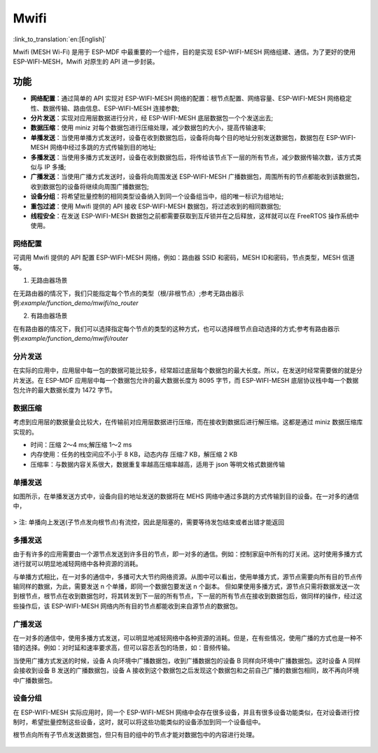 Mwifi
=========

:link_to_translation:`en:[English]`

Mwifi (MESH Wi-Fi) 是用于 ESP-MDF 中最重要的一个组件，目的是实现 ESP-WIFI-MESH 网络组建、通信。为了更好的使用 ESP-WIFI-MESH，Mwifi 对原生的 API 进一步封装。

功能
----------

- **网络配置**：通过简单的 API 实现对 ESP-WIFI-MESH 网络的配置：根节点配置、网络容量、ESP-WIFI-MESH 网络稳定性、数据传输、路由信息、ESP-WIFI-MESH 连接参数;
- **分片发送**：实现对应用层数据进行分片，经 ESP-WIFI-MESH 底层数据包一个个发送出去;
- **数据压缩**：使用 miniz 对每个数据包进行压缩处理，减少数据包的大小，提高传输速率;
- **单播发送**：当使用单播方式发送时，设备在收到数据包后，设备将向每个目的地址分别发送数据包，数据包在 ESP-WIFI-MESH 网络中经过多跳的方式传输到目的地址;
- **多播发送**：当使用多播方式发送时，设备在收到数据包后，将传给该节点下一层的所有节点，减少数据传输次数，该方式类似与 IP 多播;
- **广播发送**：当使用广播方式发送时，设备将向周围发送 ESP-WIFI-MESH 广播数据包，周围所有的节点都能收到该数据包，收到数据包的设备将继续向周围广播数据包;
- **设备分组**：将希望批量控制的相同类型设备纳入到同一个设备组当中，组的唯一标识为组地址;
- **重包过滤**：使用 Mwifi 提供的 API 接收 ESP-WIFI-MESH 数据包，将过滤收到的相同数据包;
- **线程安全**：在发送 ESP-WIFI-MESH 数据包之前都需要获取到互斥锁并在之后释放，这样就可以在 FreeRTOS 操作系统中使用。

网络配置
^^^^^^^^^^^^^^^^

可调用 Mwifi 提供的 API 配置 ESP-WIFI-MESH 网络，例如：路由器 SSID 和密码，MESH ID和密码，节点类型，MESH 信道等。

1. 无路由器场景

在无路由器的情况下，我们只能指定每个节点的类型（根/非根节点）;参考无路由器示例:`example/function_demo/mwifi/no_router`

2. 有路由器场景

在有路由器的情况下，我们可以选择指定每个节点的类型的这种方式，也可以选择根节点自动选择的方式;参考有路由器示例:`example/function_demo/mwifi/router`

分片发送
^^^^^^^^^^^^^^^^

在实际的应用中，应用层中每一包的数据可能比较多，经常超过底层每个数据包的最大长度。所以，在发送时经常需要做的就是分片发送。在 ESP-MDF 应用层中每一个数据包允许的最大数据长度为 8095 字节，而 ESP-WIFI-MESH 底层协议栈中每一个数据包允许的最大数据长度为 1472 字节。

.. figure:: ../../_static/Mwifi/fragmenting.png
    :align: center
    :alt: fragmenting_packets
    :figclass: align-center

数据压缩
^^^^^^^^^^^^^^^^

考虑到应用层的数据量会比较大，在传输前对应用层数据进行压缩，而在接收到数据后进行解压缩。这都是通过 miniz 数据压缩库实现的。

- 时间：压缩 2～4 ms;解压缩 1～2 ms
- 内存使用：任务的栈空间应不小于 8 KB，动态内存 压缩:7 KB，解压缩 2 KB
- 压缩率：与数据内容关系很大，数据重复率越高压缩率越高，适用于 json 等明文格式数据传输

单播发送
^^^^^^^^^^^^^^^^

如图所示，在单播发送方式中，设备向目的地址发送的数据将在 MEHS 网络中通过多跳的方式传输到目的设备。在一对多的通信中，

.. figure:: ../../_static/Mwifi/unicast.png
    :align: center
    :alt: communicate_unicast
    :figclass: align-center

> 注: 单播向上发送(子节点发向根节点)有流控，因此是阻塞的，需要等待发包结束或者出错才能返回

多播发送
^^^^^^^^^^^^^^^^

由于有许多的应用需要由一个源节点发送到许多目的节点，即一对多的通信。例如：控制家庭中所有的灯关闭。这时使用多播方式进行就可以明显地减轻网络中各种资源的消耗。

与单播方式相比，在一对多的通信中，多播可大大节约网络资源。从图中可以看出，使用单播方式，源节点需要向所有目的节点传输同样的数据，为此，需要发送 n 个单播，即同一个数据包要发送 n 个副本。
但如果使用多播方式，源节点只需将数据发送一次到根节点，根节点在收到数据包时，将其转发到下一层的所有节点，下一层的所有节点在接收到数据包后，做同样的操作，经过这些操作后，该 ESP-WIFI-MESH 网络内所有目的节点都能收到来自源节点的数据包。

.. figure:: ../../_static/Mwifi/multicast.png
    :align: center
    :alt: communicate_multicast
    :figclass: align-center

广播发送
^^^^^^^^^^^^^^^^

在一对多的通信中，使用多播方式发送，可以明显地减轻网络中各种资源的消耗。但是，在有些情况，使用广播的方式也是一种不错的选择。例如：对时延和速率要求高，但可以容忍丢包的场景，如：音频传输。

当使用广播方式发送的时候，设备 A 向环境中广播数据包，收到广播数据包的设备 B 同样向环境中广播数据包。这时设备 A 同样会接收到设备 B 发送的广播数据包，设备 A 接收到这个数据包之后发现这个数据包和之前自己广播的数据包相同，故不再向环境中广播数据包。

.. figure:: ../../_static/Mwifi/broadcast.png
    :align: center
    :alt: communicate_broadcast
    :figclass: align-center

设备分组
^^^^^^^^^^^^^^^^

在 ESP-WIFI-MESH 实际应用时，同一个 ESP-WIFI-MESH 网络中会存在很多设备，并且有很多设备功能类似，在对设备进行控制时，希望批量控制这些设备，这时，就可以将这些功能类似的设备添加到同一个设备组中。

根节点向所有子节点发送数据包，但只有目的组中的节点才能对数据包中的内容进行处理。

.. figure:: ../../_static/Mwifi/device_group.png
    :align: center
    :alt: communicate_broadcast
    :figclass: align-center
